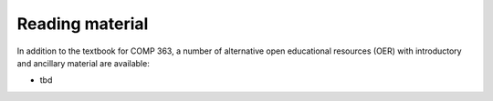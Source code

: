 =======================
Reading material
=======================



In addition to the textbook for COMP 363, a number of alternative open educational resources (OER) with introductory and ancillary material are available:

* tbd